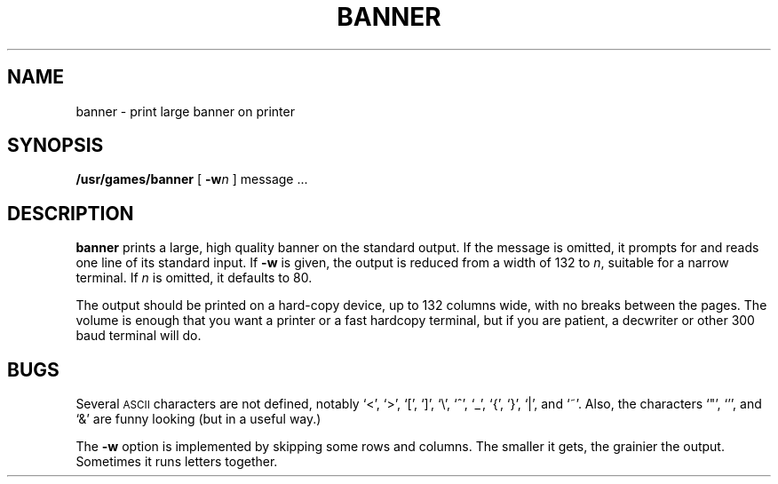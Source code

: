 .\" @(#)banner.6 1.1 92/07/30 SMI; from UCB 4.2
.TH BANNER 6 "16 February 1988"
.SH NAME
banner \- print large banner on printer
.SH SYNOPSIS
.B /usr/games/banner
[
.BI \-w n
]
message .\|.\|.
.SH DESCRIPTION
.IX  "banner" "large banner" "\fLbanner\fP" ""
.LP
.B banner
prints a large, high quality banner on the standard output.
If the message is omitted, it prompts for and
reads one line of its standard input.  If
.B \-w
is given, the output is reduced from a width of 132 to
.IR n ,
suitable for a narrow terminal.  If
.I n
is omitted, it defaults to 80.
.LP
The output should be printed on a hard-copy device, 
up to 132 columns wide,
with no breaks between the pages. The volume is enough that you want
a printer or a fast hardcopy terminal, but if you are patient, a
decwriter or other 300 baud terminal will do.
.SH BUGS
Several 
.SM ASCII 
characters are not defined, notably `<', `>', `[', `]', `\\',
`^', `_', `{', `}', `|', and `~'. 
Also, the characters `"', `'', and `&' are funny
looking (but in a useful way.)
.LP
The
.B \-w
option is implemented by skipping some rows and columns.
The smaller it gets, the grainier the output.
Sometimes it runs letters together.
